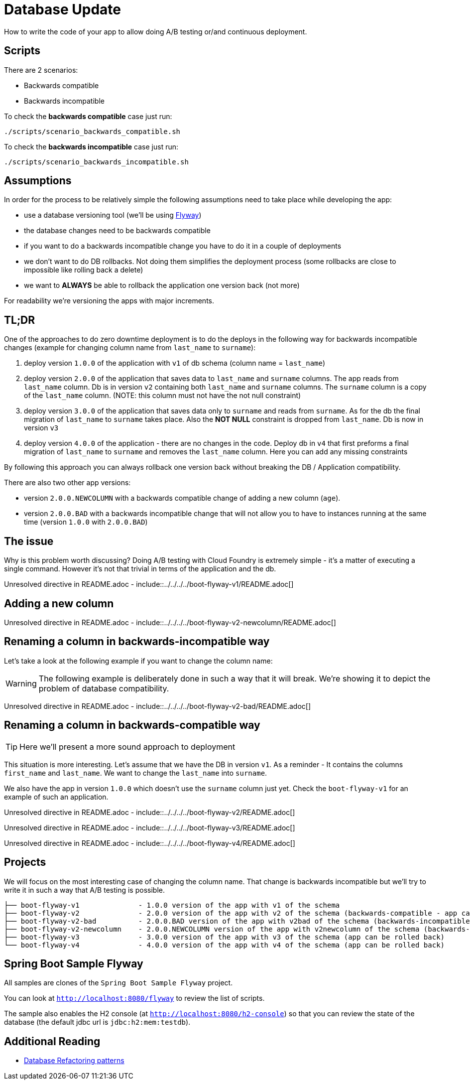 // Do not edit this file (e.g. go instead to src/main/asciidoc)

= Database Update

How to write the code of your app to allow doing A/B testing or/and continuous deployment.

== Scripts

There are 2 scenarios:

- Backwards compatible
- Backwards incompatible

To check the *backwards compatible* case just run:

[source,bash]
-------
./scripts/scenario_backwards_compatible.sh
-------

To check the *backwards incompatible* case just run:

[source,bash]
-------
./scripts/scenario_backwards_incompatible.sh
-------

== Assumptions

In order for the process to be relatively simple the following assumptions need to take place
while developing the app:

- use a database versioning tool (we'll be using https://flywaydb.org[Flyway])
- the database changes need to be backwards compatible
- if you want to do a backwards incompatible change you have to do it in a couple of deployments
- we don't want to do DB rollbacks. Not doing them simplifies the deployment process (some rollbacks are close to impossible like
rolling back a delete)
- we want to *ALWAYS* be able to rollback the application one version back (not more)

For readability we're versioning the apps with major increments.

== TL;DR

One of the approaches to do zero downtime deployment is to do the deploys in the following way for backwards incompatible changes
(example for changing column name from `last_name` to `surname`):

. deploy version `1.0.0` of the application with `v1` of db schema (column name = `last_name`)
. deploy version `2.0.0` of the application that saves data to `last_name` and `surname` columns.
The app reads from `last_name` column. Db is in version `v2` containing both `last_name` and `surname` columns. The `surname` column is
a copy of the `last_name` column. (NOTE: this column must not have the not null constraint)
. deploy version `3.0.0` of the application that saves data only to `surname` and reads from `surname`. As for the db the final
migration of `last_name` to `surname` takes place. Also the *NOT NULL* constraint is dropped from `last_name`. Db is now in version `v3`
. deploy version `4.0.0` of the application - there are no changes in the code. Deploy db in `v4` that first
preforms a final migration of `last_name` to `surname` and removes the `last_name` column. Here you can add any missing constraints

By following this approach you can always rollback one version back without breaking the DB / Application compatibility.

There are also two other app versions:

- version `2.0.0.NEWCOLUMN` with a backwards compatible change of adding a new column (`age`).
- version `2.0.0.BAD` with a backwards incompatible change that will not allow you to have to instances running at the same time
(version `1.0.0` with `2.0.0.BAD`)

== The issue

Why is this problem worth discussing? Doing A/B testing with Cloud Foundry is extremely simple - it's a matter of executing a single
command. However it's not that trivial in terms of the application and the db.

Unresolved directive in README.adoc - include::../../../../boot-flyway-v1/README.adoc[]

== Adding a new column

Unresolved directive in README.adoc - include::../../../../boot-flyway-v2-newcolumn/README.adoc[]

== Renaming a column in backwards-incompatible way

Let's take a look at the following example if you want to change the column name:

WARNING: The following example is deliberately done in such a way that it will break. We're showing it to depict the problem of database
compatibility.

Unresolved directive in README.adoc - include::../../../../boot-flyway-v2-bad/README.adoc[]

== Renaming a column in backwards-compatible way

TIP: Here we'll present a more sound approach to deployment

This situation is more interesting. Let's assume that we have the DB in version `v1`. As a reminder -
It contains the columns `first_name` and `last_name`. We want to change the `last_name` into `surname`.

We also have the app in version `1.0.0` which doesn't use the `surname` column just yet. Check the `boot-flyway-v1` for an example
of such an application.

Unresolved directive in README.adoc - include::../../../../boot-flyway-v2/README.adoc[]

Unresolved directive in README.adoc - include::../../../../boot-flyway-v3/README.adoc[]

Unresolved directive in README.adoc - include::../../../../boot-flyway-v4/README.adoc[]

== Projects

We will focus on the most interesting case of changing the column name. That change is backwards
incompatible but we'll try to write it in such a way that A/B testing is possible.

[source,bash]
-------
├── boot-flyway-v1              - 1.0.0 version of the app with v1 of the schema
├── boot-flyway-v2              - 2.0.0 version of the app with v2 of the schema (backwards-compatible - app can be rolled back)
├── boot-flyway-v2-bad          - 2.0.0.BAD version of the app with v2bad of the schema (backwards-incompatible - app cannot be rolled back)
├── boot-flyway-v2-newcolumn    - 2.0.0.NEWCOLUMN version of the app with v2newcolumn of the schema (backwards-compatible - contains a new added column; app can be rolled back)
├── boot-flyway-v3              - 3.0.0 version of the app with v3 of the schema (app can be rolled back)
└── boot-flyway-v4              - 4.0.0 version of the app with v4 of the schema (app can be rolled back)
-------

== Spring Boot Sample Flyway

All samples are clones of the `Spring Boot Sample Flyway` project.

You can look at `http://localhost:8080/flyway` to review the list of scripts.

The sample also enables the H2 console (at `http://localhost:8080/h2-console`)
so that you can review the state of the database (the default jdbc url is
`jdbc:h2:mem:testdb`).

== Additional Reading

- http://databaserefactoring.com[Database Refactoring patterns]